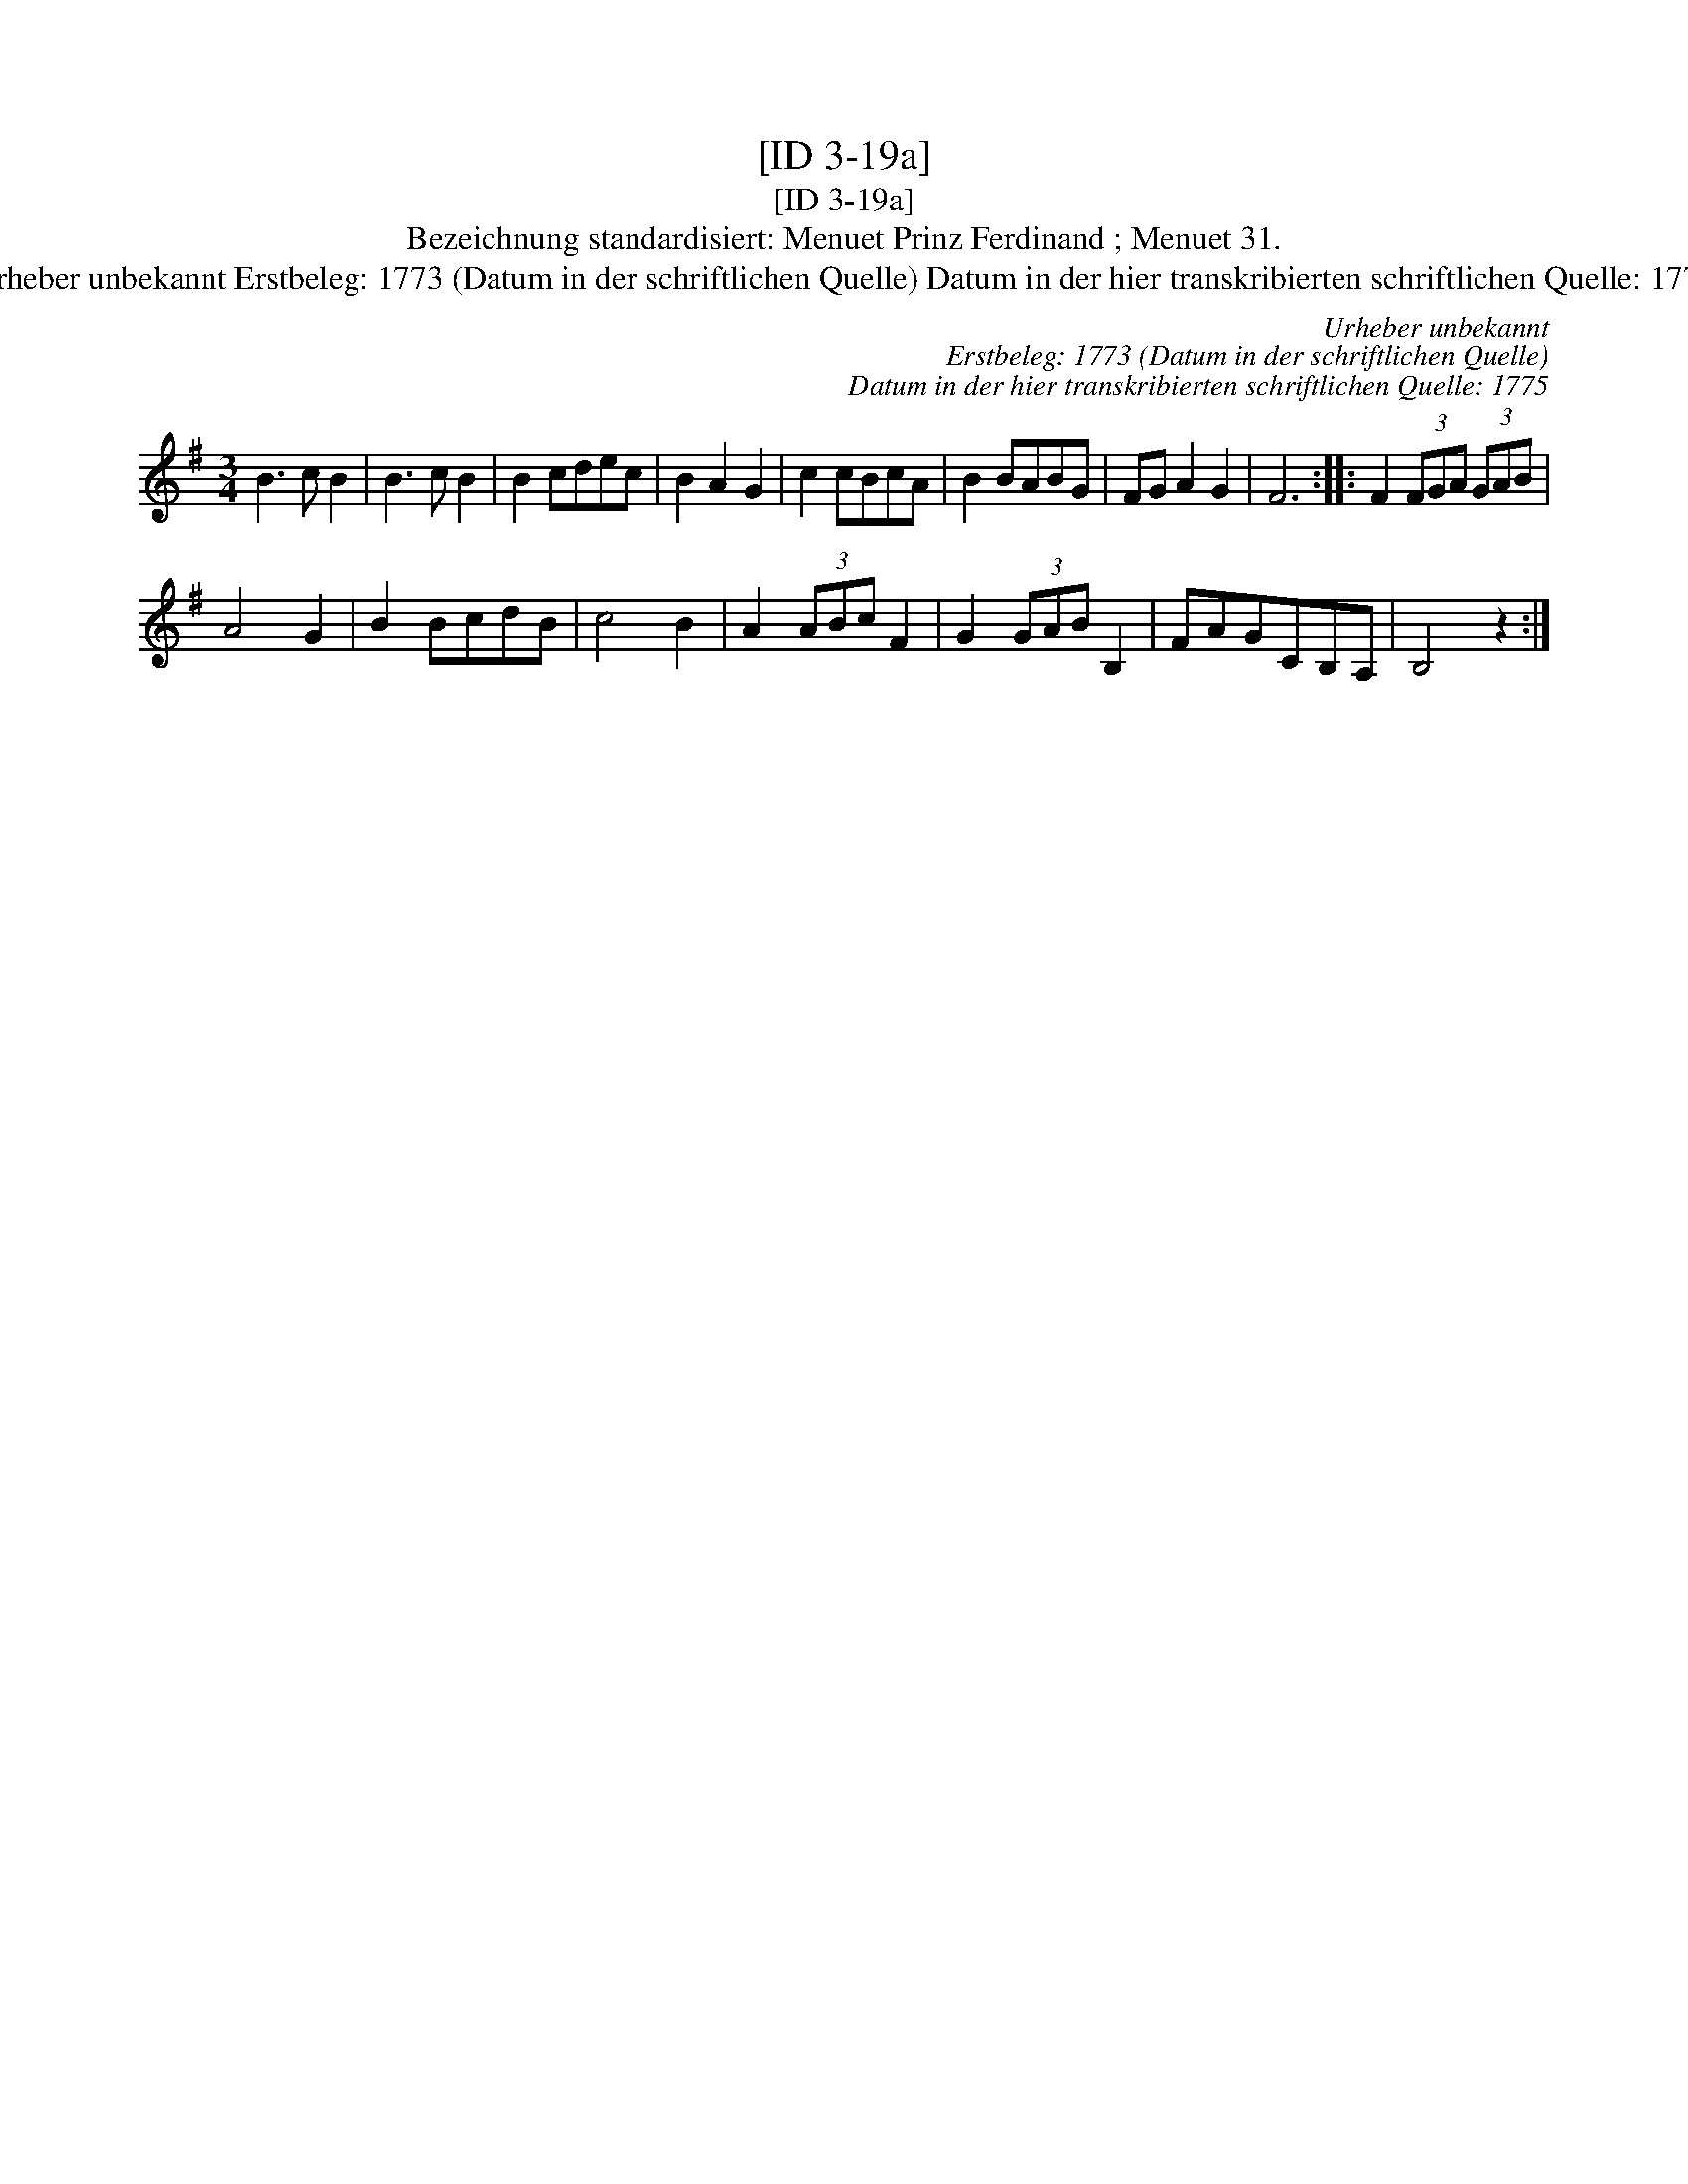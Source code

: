 X:1
T:[ID 3-19a]
T:[ID 3-19a]
T:Bezeichnung standardisiert: Menuet Prinz Ferdinand ; Menuet 31.
T:Urheber unbekannt Erstbeleg: 1773 (Datum in der schriftlichen Quelle) Datum in der hier transkribierten schriftlichen Quelle: 1775
C:Urheber unbekannt
C:Erstbeleg: 1773 (Datum in der schriftlichen Quelle)
C:Datum in der hier transkribierten schriftlichen Quelle: 1775
L:1/8
M:3/4
K:G
V:1 treble 
V:1
 B3 c B2 | B3 c B2 | B2 cdec | B2 A2 G2 | c2 cBcA | B2 BABG | FG A2 G2 | F6 :: F2 (3FGA (3GAB | %9
 A4 G2 | B2 BcdB | c4 B2 | A2 (3ABc F2 | G2 (3GAB B,2 | FAGCB,A, | B,4 z2 :| %16

